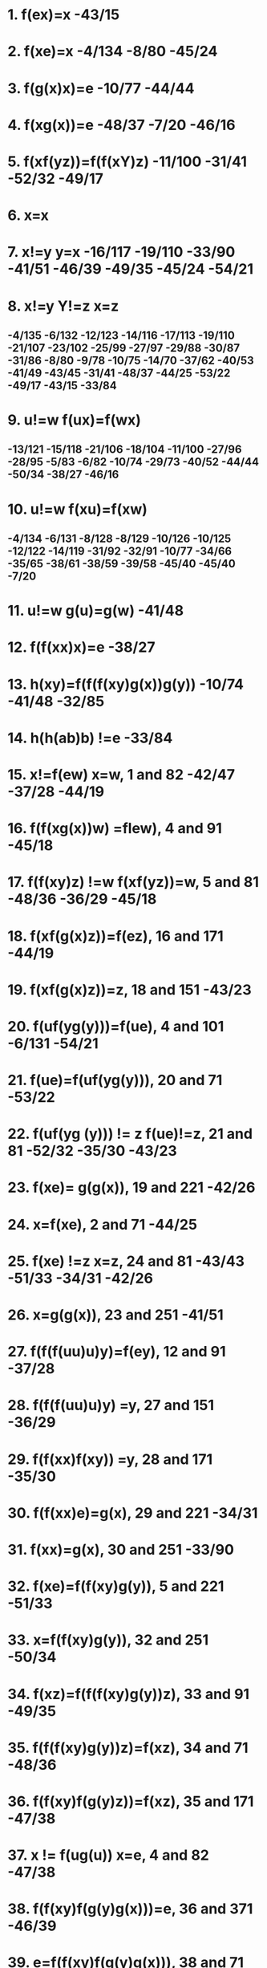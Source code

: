 #+STARTUP: showall
* 1. f(ex)=x  -43/15
* 2. f(xe)=x  -4/134 -8/80 -45/24
* 3. f(g(x)x)=e  -10/77 -44/44
* 4. f(xg(x))=e -48/37 -7/20 -46/16
* 5. f(xf(yz))=f(f(xY)z)    -11/100 -31/41   -52/32 -49/17
* 6. x=x 
* 7. x!=y y=x  -16/117  -19/110 -33/90 -41/51 -46/39  -49/35 -45/24 -54/21
* 8. x!=y Y!=z x=z    
**  -4/135 -6/132  -12/123   -14/116  -17/113  -19/110  -21/107 -23/102  -25/99 -27/97 -29/88 -30/87  -31/86 -8/80  -9/78 -10/75 -14/70 -37/62 -40/53 -41/49 -43/45 -31/41 -48/37 -44/25 -53/22 -49/17 -43/15  -33/84
* 9. u!=w f(ux)=f(wx)  
**  -13/121 -15/118  -21/106  -18/104  -11/100 -27/96 -28/95  -5/83 -6/82 -10/74 -29/73 -40/52 -44/44 -50/34 -38/27 -46/16
* 10. u!=w f(xu)=f(xw)      
** -4/134 -6/131 -8/128       -8/129   -10/126  -10/125   -12/122  -14/119 -31/92 -32/91  -10/77 -34/66 -35/65 -38/61 -38/59 -39/58  -45/40 -45/40 -7/20
* 11. u!=w g(u)=g(w)  -41/48
* 12. f(f(xx)x)=e -38/27
* 13. h(xy)=f(f(f(xy)g(x))g(y))  -10/74 -41/48 -32/85
* 14. h(h(ab)b) !=e  -33/84

* 15. x!=f(ew) x=w, 1 and 82  -42/47 -37/28  -44/19
* 16. f(f(xg(x))w) =flew), 4 and 91  -45/18
* 17. f(f(xy)z) !=w f(xf(yz))=w, 5 and 81   -48/36 -36/29 -45/18
* 18. f(xf(g(x)z))=f(ez), 16 and 171  -44/19
* 19. f(xf(g(x)z))=z, 18 and 151  -43/23
* 20. f(uf(yg(y)))=f(ue), 4 and 101  -6/131 -54/21
* 21. f(ue)=f(uf(yg(y))), 20 and 71  -53/22 
* 22. f(uf(yg (y))) != z f(ue)!=z, 21 and 81  -52/32  -35/30 -43/23
* 23. f(xe)= g(g(x)), 19 and 221  -42/26
* 24. x=f(xe), 2 and 71 -44/25
* 25. f(xe) !=z x=z, 24 and 81  -43/43 -51/33 -34/31 -42/26
* 26. x=g(g(x)), 23 and 251  -41/51
* 27. f(f(f(uu)u)y)=f(ey), 12 and 91  -37/28
* 28. f(f(f(uu)u)y) =y, 27 and 151 -36/29
* 29. f(f(xx)f(xy)) =y, 28 and 171  -35/30
* 30. f(f(xx)e)=g(x), 29 and 221  -34/31
* 31. f(xx)=g(x), 30 and 251 -33/90
* 32. f(xe)=f(f(xy)g(y)), 5 and 221 -51/33
* 33. x=f(f(xy)g(y)), 32 and 251  -50/34
* 34. f(xz)=f(f(f(xy)g(y))z), 33 and 91  -49/35 
* 35. f(f(f(xy)g(y))z)=f(xz), 34 and 71  -48/36
* 36. f(f(xy)f(g(y)z))=f(xz), 35 and 171  -47/38
* 37. x != f(ug(u)) x=e, 4 and 82  -47/38
* 38. f(f(xy)f(g(y)g(x)))=e, 36 and 371 -46/39
* 39. e=f(f(xy)f(g(y)g(x))), 38 and 71  -45/40 -45/40
* 40. f(we)=f(wf(f(xy)f(g(y)g(x)))), 39 and 101  -44/4241. u0f(xf(yz)) u =f(f(xy)z), 5 and 82 -30/93 -32/68 -33/67 -44/42
* 42. f(ue)=f(f(uf(xy))f(g(y)g(x))), 40 and 411  -43/43 
* 43. u=f(f(uf(xy))f(g(y)g(x))), 42 and 251   -42/46
* 44. f(f(g(x)x)u)= f(eu), 3 and 91  -43/45
* 45. z !=f(f(g (x)x)u) z=f(eu), 44 and 82  -42/46
* 46. g(f(xy))=f(ef(g(y)g(x))), 43 and 451 -42/47
* 47. g(f(xy))=f(g(y)g(x)), 46 and 151  -16/117 -41/49
* 48. g(h(xy))=g(f(f(f(xy)g(x))g(y))), 13 and 111   -40/50
* 49. u!=g(f(xy)) u= f(g(y)g(x)), 47 and 82  -40/50
* 50. g(h(xy))=f(g(g(y))g(f(f(xy)g(x)))), 48 and 491  -39/54
* 51. g(g(x))=x, 26 and 71  -40/52
* 52. f(g(g(u))z)=f(uz), 51 and 91 -39/58 -40/53
* 53. x!=f(g(g(u))z)=f(uz), 52 and 82  -39/54
* 54. g(h(xy))=f(yg(f(f(xy)g(x)))), 50 and 531  -38/57
* 55. f(zg(f(xy)))=f(zf(g(y)g(x))), 47 and 91  -38/61
* 56. u0f(zg(f(xy))) u=f(zf(g(y)g(x))), 55 and 82  -38/57
* 57. g(h(xy))=f(yf(g(g(x))g(f(xy)))), 54 and 561  -37/60
* 58. f(yf(g(g(u))z))=f(yf(uz)), 52 and 101  -38/59
* 59. x!=f(yf(g(g(u))z)) x=f(yf(uz)), 58 and 82  -37/60
* 60. g(h(xy))=f(yf(xg(f(xy)))), 57 and 591  -36/64
* 61. f(uf(zg(f(xy))))=f(uf(zf(g(y)g(x)))), 55 and 101 -37/62
* 62. w0f(uf(zg(f(xy)))) w=f(uf(zf(g(y)g(x)))), 61 and 82 -36/64
* 63. g(h(xy))=f(yf(xf(g(y)g(x)))), 60 and 621   -not used?
* 64. f(zg(h(xy)))= f(zf(yf(xf(g(y)g(x))))), 60 and 621 -35/65
* 65. f(wf(zg(h(xy))))=f(wf(zf(yf(xf(g(y)g(x)))))), 64 and 101  -34/66
* 66. f(uf(wf(zg(h(xy)))))=f(uf(wf(zf(yf(xf(g(y)g(x))))))), 65 and 101 -33/67
* 67. f(uf(wf(zg (h(xy))))) =f(f(uw)f(zf(yf(xf(g (y)g (x)))))), 66 and 411 -32/68
* 68. f(uf(wf(zg(h(xy)))))=f(f(f(uw)z)f(yf(xf(g(y)g(x))))), 67 and 411  -31/71
* 69. f(f(xy)z)=f(xf(yz)), 5 and 71   -8/128 -10/75 -14/70
* 70. f(x(f(yz))!=u f(f(xy)z)=u 69 and 81   -15/115 -29/94 -30/72 -31/71
* 71. f(f(uw)f(zg(h(xy))))=f(f(f(uw)z)f(yf(xf(g(y)g(x))))), 68 and 701 -30/72
* 72. f(f(f(uw)z)g(h(xy)))=f(f(f(uw)z)f(yf(xf(g(y)g(x)))))), 71 and 701 -29/73
* 73. f(f(f(f(xy)z)g(h(xy)))u)=f(f(f(f(xy)z)f(yf(xf(g(y)g(x)))))u), 72 and 91  -28/89
* 74. f(h(xy)z)=f(f(f(f(xy)g(x))g(y))z),13 and 91  -9/76
* 75. u!=f(f(xy)z) u=f(xf(yz)), 69 and 82 -9/76
* 76. f(h(xy)z)=f(f(f(xy)g(x))f(g(y)z)), 74 and 751  -8/79
* 77. f(uf(g(x)x))=f(ue), 3 and 101  -9/78
* 78. z!=f(uf(g(x)x)) z=f(ue), 77 and 82 -8/79
* 79. f(h(xy)y) =f(f(f(xy)g(x))e), 76 and 781   -7/81
* 80. u!=f(xe) u= x, 2 and 82   -7/81
* 81. f(h(xy)y) =f(f(xy)g(x)), 79 and 801 -6/82
* 82. f(f(h(xy)y)z) =f(f(f(xy)g(x))z), 81 and 91  -5/83
* 83. f(f(f(h(xy)y)z)w)=f(f(f(f(xy)g(x))z)w), 82 and 91   -4/135  -8/129
* 84. h(h(ab)b) !=y y !=e, 14 and 82  -32/85
* 85. f(f(f(h(ab)b)g(h(ab)))g(b)) !=e, 13 and 841  -31/86
* 86. f(f(f(h(ab)b)g(h(ab)))g(b)) !=y y!=e, 85 and 83  -30/87
* 87. f(f(f(f(ab)g(a))g(h(ab)))g(b)) !=e, 83 and 861  -29/88
* 88. f(f(f(f(ab)b(a))b(h(ab)))g(b)) !=y y !=e, 87 and 83 -28/89
* 89. f(f(f(f(ab)g(a))f(bf(af(g(b)g(a))))g(b))!= e, 73 and 881 -27/97
* 90. g(x) =f(xx), 31 and 71    -13/121 -32/91
* 91. f(wg(x)) =f(wf(xx)), 90 and 101 -31/92
* 92. f(uf(wg (x))) =f(uf(wf(xx))), 91 and 101 -30/93
* 93. f(uAwg(x))) =f(f(uw)f(xx)), 92 and 411 -29/94
* 94. f(f(uw)g(x)) =f(f(uw)f(xx)), 93 and 701 -28/95
* 95. f(f(f(uw)g(x))y) =f(f(f(uw)f(xx))y), 94 and 91 -27/96
* 96. Rf(ftf(uw)g(x))y)z) =f(f(f(f(uw)f(xx))y)z), 95 and 91  -26/98
* 97. f(f(f(f(ab)g(a))f(bf(af(g(b)g(a)))))g(b))!= y y!=e, 89 and 83 -26/98
* 98. f(f(f(f(ab)f(aa))f(bf(af(g(b)g(a)))))-g(b)) != e, 96 and 971  -25/99
* 99. f(f(f(f(ab)f(aa))f(bf(af(g(b)g(a))))) !=y y != e, 98 and 83   -24/101
* 100. f(f(xf(yz))u) =f(f(f(xy)z)u), 5 and 91   -10/125  -18/104 -22/103  -24/101
* 101. f(f(f(f(f(ab)f(aa))b)f(af(g(b)g(a))))g(b)) != e, 100 and 991 -23/102
* 102. f(f(f(f(f(ab)f(aa))b)f(af(g(b)g(a))))g(b)) != y y != e, 101 and 83  -22/103
* 103. Af(f(f(f(Rab)f(aa))b)a)f(g(b)g(a)))g(b)) e, 100 and 1021  -21/107
* 104. f(f(f(xf(yz))u)v) =f(f(f(f(xy)z)u)v), 100 and 91   -17/112
* 105. .f(f(f(f(xf(yz))u)v)w) =f(f(f(f(f(xy)z)u)v)w), 104 and 91   -19/109  -21/106
* 106. f(f(f(f(f(xf(yz))u)v)w)t) =f(f(f(f(f(f(xy)z)u)v)w)t), 105 and 91  -20/108
* 107. f(f(f(f(f(f(ab)f(aa))b)a)f(g(b)g(a)))g(b)) != y y != e, 103 and 83  -20/108
* 108. f(f(f(f(f(f(f(ab)a)a)b)a)f(g(b)g(a)))g(b)) e, 106 and 1071  -19/110
* 109. f(f(f(f(f(xy)z)u)v)w) =f(f(f(f(xf(yz))u)v)w), 105 and 71   -18/111
* 110. f(f(f(f(f(f(f(ab)a)a)b)a)f(g(b)g(a)))g(b)) != y y != e, 108 and 83   -18/111
* 111. f(f(f(f(f(f(ab)a)f(ab))a)f(g(b)g(a)))g(b)) != e, 109 and 1101   -17/113
* 112. f(f(f(f(xy)z)u)v) =f(f(f(xf(yz))u)v), 104 and 71   -16/114
* 113. f(f(f(f(f(f(ab)a)f(ab))a)f(g(b)g(a)))g(b)) != y y != e, 111 and 83    -16/114
* 114. f(f(f(f(f(ab)a)f(f(ab)a))f(g(b)g(a)))g(b)) != e, 112 and 1131    -15/115
* 115. f(f(f(f(ab)a)f(f(ab)a))f(f(g(b)g(a))g(b)) != e, 114 and 702   -14/116
* 116. fif(f(f(ab)a)f(f(ab)a))f(f(g(b)g(a))g(b)) !=y y!=e, 115 and 83   -13/120
* 117. f(g(y)g(x))g(f(xy)), 47 and 71    -15/118
* 118. f(f(g(y)g(x))z) =f(g(f(xy))z), 117 and 91   -14/119
* 119. f(uf(f(g(y)g(x))z)) =f(uf(g(f(xy))z)), 118 and 101   -13/120
* 120. f(f(f(f(ab)a)f(f(ab)a))f(g(f(ab))g(b))) e, 119 and 1161   -12/123
* 121. f(g(x)z) = f(f(xx)z), 90 and 91    -12/122
* 122. f(uf(g (x)z)) =f(uf(f(xx)z)), 121 and 101   -11/124
* 123. f(f(f(f(ab)a)f(f(ab)a))f(g(f(ab))g(b))) y y0 e, 120 and 83   -11/124
* 124. f(f(f(f(ab)a)f(f(ab)a))f(f(f(ab)f(ab))g(b))) e, 122 and 1231   -10/126
* 125. f(wf(f(xf(yz))u)) =f(wf(f(f(xy)z)u)), 100 and 101   -9/127
* 126. f(f(f(f(ab)a)f(f(ab)a))f(f(f(ab)f(ab))g(b))) != y  y != e, 124 and 83   -9/127
* 127. f(f(f(f(ab)a)f(f(ab)a))f(f(f(f(ab)a)b)g(b))) e, 125 and 1261      -8/129
* 128. f(uf(f(xy)z))=f(uf(xf(yz))), 69 and 101  -7/130
* 129. f(f(f(f(ab)a)f(f(ab)a))f(f(f(f(ab)a)b)g(b))) != y  y != e, 127 and 83 -7/130
* 130. f(f(f(f(ab)a)f(f(ab)a))f(J(f(ab)a)f(bg(b)))) e, 128 and 1291   -6/132
* 131. f(zf(uf(yg(y)))) =f(zf(ue)), 20 and 101  -5/133
* 132. f(f(f(f(ab)a)f(f(ab)a))f(f(f(ab)a)f(bg(b)))) != y y != e, 130 and 83  -5/133
* 133. f(f(f(f(ab)a)f(f(ab)a))f(f(f(a)b)a)e)) e, 131 and 1321  -4/135
* 134. f(uf(xe)) =f(ux), 2 and 101 -3/136
* 135. f(f(f(f(ab)a)f(f(ab)a))f(f( f(a)b)a)e)) y y e, 133 and 83 -3/136
* 136. f(f(f(f(ab)a)f(f(ab)a))f(f(ab)a)) e, 134 and 1351 -2/137
* 137: 12 contradicts 136 -1




* \forall x f(e,x)=x,
* \forall x f(x,e)=x,
* \forall x f(g(x),x) = e,
* \forall x f(x,g(x)) = e,
* \forall x \forall y \forall z f(x,f(y,z)) = f(f(x,y),z),
* \forall x f(f(x,x),x) = e,
* \forall x \forall y h(x,y) = f(f(f(x,y),g(x)),g(y))
* \Rightarrow
* h(h(a,b),b) = e


* \forall x \forall y h(x,y) = f(f(f(x,y),g(x)),g(y))
************ f(f(x,f(y,g(x)),g(y))
************ f(x,f(f(y,g(x)),g(y)))
************ f(x,f(y,f(g(x),g(y)))
************ f(f(x,y),f(g(x),g(y)))

************ f(f(f(f(x,y), f(g(x),g(y))), z), f(g(f(f(x,y), f(g(x), g(y)))), g(z)))
************ x*y * g(x)*g(y) * z * g(x*y* g(x) * g(y)) * g(z)

************ x*y * g(x)*g(y) * z * g(x*y* g(x) * g(y)) * g(z) != e
************ x*y * g(x)*g(y) * z * g(x*y* g(x) * g(y)) * g(z) * z != z
************ x*y * g(x)*g(y) * z * g(x*y* g(x) * g(y))  != z
************ x*y * g(x)*g(y) * z  != z * x*y* g(x) * g(y)
************ x*y * g(x)*g(y)  != z * x*y* g(x) * g(y) * g(z)
************ x*y * g(x)  != z * x*y* g(x) * g(y) * g(z) * y
************ x*y  != z * x*y* g(x) * g(y) * g(z) * y * x
************ x  != z * x*y* g(x) * g(y) * g(z) * y * x * g(y)
************ x * g(x)  != z * x*y* g(x) * g(y) * g(z) * y * x * g(y) * g(x)
************ e  != z * x*y* g(x) * g(y) * g(z) * y * x * g(y) * g(x)
************ g(z)  != x*y* g(x) * g(y) * g(z) * y * x * g(y) * g(x)
************ g(z) * z  != x*y* g(x) * g(y) * g(z) * y * x * g(y) * g(x) * z
************ e  != x*y* g(x) * g(y) * g(z) * y * x * g(y) * g(x) * z

************ y=x*x
************ e  != x*x*x* g(x) * g(x*x) * g(z) * x*x * x * g(x*x) * g(x) * z
************ e  != g(x) * g(x*x) * g(z) * g(x*x) * g(x) * z
************ x  != g(x*x) * g(z) * g(x*x) * g(x) * z
************ x*x*x  != g(z) * g(x*x) * g(x) * z
************ e  != g(z) * g(x*x) * g(x) * z
************ z  != g(x*x) * g(x) * z
************ e  != g(x*x) * g(x)
************ x  != g(x*x)
************ x*x*x  != e
************ e  != e

* ------------------------------------------

* > [R12] (((=  @0 @1)) (=  (f  @0 @2) (f  @1 @2))):0

* > [R12] (((=  @0 @1)) (=  (f  @2 @0) (f  @2 @1))):1

* > [R10] (((=  @0 @1)) (=  (g  @0) (g  @1))):2

* > [R12] (((=  @0 @1)) (=  (h  @0 @2) (h  @1 @2))):3

* > [R12] (((=  @0 @1)) (=  (h  @2 @0) (h  @2 @1))):4

* > [R7] (nil  (=  (f  e @0) @0)):5

* > [R7] (nil  (=  (f  @0 e) @0)):6

* > [R8] (nil  (=  (f  (g  @0) @0) e)):7

* > [R8] (nil  (=  (f  @0 (g  @0)) e)):8

* > [R13] (nil  (=  (f  @0 (f  @1 @2)) (f  (f  @0 @1) @2))):9

* > [R9] (nil  (=  (f  (f  @0 @0) @0) e)):10

* > [R15] (nil  (=  (h  @0 @1) (f  (f  (f  @0 @1) (g  @0)) (g  @1)))):11

* > [R9] (((=  (h  (h  a b) b) e))):12
* eqsObtain#0 (((f  e @0))
** ((f  @1 e))):37
* eqsObtain#1 ((e) (e)):38
* eqsObtain#2 ((e) (@0)):39
* eqs#1 ((e) (e)):38 <- {#2 }
* eqsObtain#3 (((f  e @0))
** ((f  @1 @2))):41
* eqsObtain#4 (((f  e @0))
** ((f  e @1))):42
* eqsObtain#5 (((f  e @0))
** (@1)):43
* eqs#2 ((e) (@0)):39 <- {#4 0:1$A}
* eqsObtain#6 ((@0) (e)):44
* eqsObtain#7 (((=  (f  e @0) @0))
** ((= 
*** (h  (h  a b) b)
*** e))):45
* eqsObtain#2 ((e) (@0)):39
* eqsObtain#1 ((e) (e)):38
* eqs#5 (((f  e @0))
** (@1)):43 <- {#6 1:1$A}
* eqsObtain#8 (((f  e (f  e @0)))
** ((f  @1 e))):48
* eqs#6 ((@0) (e)):44 <- {#9 0:2$B}
* eqs#0 (((f  e @0))
** ((f  @1 e))):37 <- {#10 0:6$B, 1:2$A}
* eqsObtain#9 (((f  e @0))
** ((h  (h  a b) b))):49
* eqsObtain#2 ((e) (@0)):39
* eqsObtain#10 (((f  e @0))
** ((f 
*** (f  (f  @1 @2) (g  @1))
*** (g  @2)))):52
* eqsObtain#11 ((e)
** ((f  (f  @0 @1) (g  @0)))):53
* eqsObtain#1 ((e) (e)):38
* eqsObtain#12 (((f  @0 e))
** ((f  e @1))):55
* eqsObtain#13 (((h  @0 @1))
** ((h  @2 @3))):56
* eqsObtain#13 (((h  @0 @1))
** ((h  @2 @3))):56
* eqsObtain#1 ((e) (e)):38

* > [L5] (nil  (=  e e)):51
* eqsObtain#14 ((@0) (@1)):61
* eqsObtain#15 (((f  (g  @0) @0))
** ((f  (f  @1 @2) (g  @1)))):62
* eqsObtain#3 (((f  e @0))
** ((f  @1 @2))):41
* eqsObtain#0 (((f  e @0))
** ((f  @1 e))):37
* eqsObtain#5 (((f  e @0))
** (@1)):43
* eqsObtain#14 ((@0) (@1)):61
* eqsObtain#16 (((f  e @0))
** (e)):67
* eqsObtain#17 (((f  (f  e @0) e))
** ((f  @1 e))):68
* eqsObtain#1 ((e) (e)):38
* eqsObtain#6 ((@0) (e)):44
* eqsObtain#14 ((@0) (@1)):61
* eqs#14 ((@0) (@1)):61 <- {#19 0:2$B}
* eqs#4 (((f  e @0))
** ((f  e @1))):42 <- {#20 0:6$B}
* eqsObtain#18 (((g  @0))
** ((f  @1 @2))):72
* eqsObtain#5 (((f  e @0))
** (@1)):43
* eqsObtain#2 ((e) (@0)):39
* eqsObtain#13 (((h  @0 @1))
** ((h  @2 @3))):56
* eqsObtain#19 (((=  e e))
** ((= 
*** (h  (h  a b) b)
*** e))):76
* eqsObtain#20 ((@0)
** ((f  @1 e))):77
* eqsObtain#21 (((f  e @0))
** ((f  (g  @1) @1))):78
* eqsObtain#1 ((e) (e)):38
* eqsObtain#22 ((e)
** ((h  (h  a b) b))):80
* eqs#20 ((@0)
** ((f  @1 e))):77 <- {#25 0:2$B}
* eqs#0 (((f  e @0))
** ((f  @1 e))):37 <- {#26 <{#27 0:4$A} > 0:5$23}
* eqsObtain#23 ((e)
** ((g  @0))):81
* eqsObtain#24 (((f  (g  @0) @0))
** ((f  e @1))):83
* eqsObtain#25 (((f  (g  @0) @0))
** ((f  @1 e))):84

* > [L5] (nil  (=  @0 @1)):82
* eqsObtain#26 (((f  @0 (g  @0)))
** ((f  (f  @1 @2) (g  @1)))):87
* eqs#17 (((f  (f  e @0) e))
** ((f  @1 e))):68 <- {#32 1:2$A}
* eqsObtain#3 (((f  e @0))
** ((f  @1 @2))):41
* eqsObtain#4 (((f  e @0))
** ((f  e @1))):42
* eqsObtain#5 (((f  e @0))
** (@1)):43
* eqs#12 (((f  @0 e))
** ((f  e @1))):55 <- {#33 1:3$A, 0:5$B}
* eqsObtain#27 (((f  e (f  e @0)))
** ((f  @1 @2))):91
* eqsObtain#1 ((e) (e)):38
* eqs#3 (((f  e @0))
** ((f  @1 @2))):41 <- {#37 0:6$B, 1:2$A}
* eqsObtain#14 ((@0) (@1)):61
* eqs#0 (((f  e @0))
** ((f  @1 e))):37 <- {#39 <{#40 0:1$A} > 1:1$A}
* eqsObtain#13 (((h  @0 @1))
** ((h  @2 @3))):56
* eqsObtain#28 ((@0)
** ((f  @1 @2))):96
* eqsObtain#29 (((f  e @0))
** ((f  @1 (g  @1)))):97
* eqsObtain#30 (((g  @0))
** (e)):99
* eqsObtain#31 (((g  @0))
** (@1)):100
* eqsObtain#28 ((@0)
** ((f  @1 @2))):96
* eqsObtain#32 (((f  @0 @1))
** ((f  @2 e))):102
* eqsObtain#2 ((e) (@0)):39
* eqs#28 ((@0)
** ((f  @1 @2))):96 <- {#47 0:2$B}
* eqs#3 (((f  e @0))
** ((f  @1 @2))):41 <- {#48 <{#49 0:4$A} > 0:5$42}
* eqsObtain#2 ((e) (@0)):39
* eqs#31 (((g  @0))
** (@1)):100 <- {#50 1:1$A}
* eqsObtain#6 ((@0) (e)):44
* eqsObtain#33 (((=  @0 @1))
** ((= 
*** (h  (h  a b) b)
*** e))):106
* eqsObtain#14 ((@0) (@1)):61
* eqsObtain#34 ((@0)
** ((g  e))):108
* eqs#25 (((f  (g  @0) @0))
** ((f  @1 e))):84 <- {#53 0:7$B, 1:2$A}
* eqsObtain#35 ((@0)
** ((h  (h  a b) b))):109
* eqs#34 ((@0)
** ((g  e))):108 <- {#54 0:2$B}
* eqs#29 (((f  e @0))
** ((f  @1 (g  @1)))):97 <- {#55 0:6$B, 1:2$A}
* eqs#35 ((@0)
** ((h  (h  a b) b))):109 <- {#57 0:2$B}
* eqsObtain#6 ((@0) (e)):44
* eqsObtain#1 ((e) (e)):38
* eqsObtain#36 (((f  @0 (g  @0)))
** ((f  e @1))):113
* eqsObtain#37 (((f  @0 (g  @0)))
** ((f  @1 e))):114
* eqsObtain#13 (((h  @0 @1))
** ((h  @2 @3))):56
* eqsObtain#13 (((h  @0 @1))
** ((h  @2 @3))):56
* eqs#16 (((f  e @0))
** (e)):67 <- {#61 <{#62 0:2$A} > 0:5$60}
* eqsObtain#38 (((f  (f  @0 @0) @0))
** ((f  (f  @1 @2) (g  @1)))):117
* eqsObtain#3 (((f  e @0))
** ((f  @1 @2))):41
* eqsObtain#0 (((f  e @0))
** ((f  @1 e))):37
* eqsObtain#5 (((f  e @0))
** (@1)):43
* eqsObtain#5 (((f  e @0))
** (@1)):43
* eqsObtain#39 (((f  (f  e @0) e))
** ((f  @1 @2))):122
* eqs#13 (((h  @0 @1))
** ((h  @2 @3))):56 <- {#68 1:6$B, 0:5$B}
* eqsObtain#6 ((@0) (e)):44
* eqsObtain#13 (((h  @0 @1))
** ((h  @2 @3))):56
* eqsObtain#40 (((f  e @0))
** ((f  (f  @1 @1) @1))):125
* eqsObtain#41 ((e)
** ((f  @0 @1))):126
* eqsObtain#32 (((f  @0 @1))
** ((f  @2 e))):102
* eqsObtain#42 (((g  (f  @0 @1)))
** ((g  @0))):128
* eqs#32 (((f  @0 @1))
** ((f  @2 e))):102 <- {#75 1:6$B, 0:5$B}
* eqsObtain#6 ((@0) (e)):44
* eqsObtain#14 ((@0) (@1)):61
* eqs#8 (((f  e (f  e @0)))
** ((f  @1 e))):48 <- {#77 <{#78 0:2$A} > 0:5$60, 1:2$A}
* eqsObtain#43 (((f  @0 @0))
** ((f  @1 @2))):132
* eqs#27 (((f  e (f  e @0)))
** ((f  @1 @2))):91 <- {#80 2:3$A, 1:2$A}
* eqsObtain#5 (((f  e @0))
** (@1)):43
* eqsObtain#44 ((e)
** ((f  @0 @0))):134
* eqs#0 (((f  e @0))
** ((f  @1 e))):37 <- {#81 <{#82 1:5$A, 2:6$A, 0:2$A} > 0:8$46}
* eqsObtain#45 (((f  @0 @1))
** (@0)):135
* eqs#0 (((f  e @0))
** ((f  @1 e))):37 <- {#83 <{#84 0:5$A, 2:6$A, 1:2$A} > 0:11$73}
* eqsObtain#46 (((=  e e))
** ((=  @0 @1))):136
* eqs#0 (((f  e @0))
** ((f  @1 e))):37 <- {#85 <{#86 0:1$A} > 1:4$86, 0:3$A}
* eqsObtain#14 ((@0) (@1)):61
* eqs#3 (((f  e @0))
** ((f  @1 @2))):41 <- {#87 <{#88 0:1$A} > 1:4$88, 2:1$A}
* eqsObtain#1 ((e) (e)):38
* eqsObtain#47 (((g  (f  @0 @1)))
** ((g  @2))):139
* eqsObtain#2 ((e) (@0)):39
* eqsObtain#48 (((f  @0 @1))
** (@2)):141
* eqsObtain#2 ((e) (@0)):39
* eqs#48 (((f  @0 @1))
** (@2)):141 <- {#90 2:1$A}
* eqs#47 (((g  (f  @0 @1)))
** ((g  @2))):139 <- {#91 2:2$A}
* eqsObtain#49 (((g  @0))
** ((g  @1))):143
* eqsObtain#14 ((@0) (@1)):61
* eqsObtain#21 (((f  e @0))
** ((f  (g  @1) @1))):78
* eqsObtain#29 (((f  e @0))
** ((f  @1 (g  @1)))):97
* eqsObtain#13 (((h  @0 @1))
** ((h  @2 @3))):56
* eqsObtain#13 (((h  @0 @1))
** ((h  @2 @3))):56
* eqsObtain#1 ((e) (e)):38
* eqsObtain#1 ((e) (e)):38
* eqsObtain#50 (((f  (g  @0) @0))
** ((f  @1 @2))):151
* eqsObtain#3 (((f  e @0))
** ((f  @1 @2))):41
* eqsObtain#4 (((f  e @0))
** ((f  e @1))):42
* eqsObtain#5 (((f  e @0))
** (@1)):43
* eqs#46 (((=  e e))
** ((=  @0 @1))):136 <- {#97 1:3$A, 0:2$A}
* eqsObtain#51 (((f  e (f  e @0)))
** ((f  e @1))):156
* eqs#49 (((g  @0))
** ((g  @1))):143 <- {#100 0:4$B}
* eqsObtain#14 ((@0) (@1)):61
* eqsObtain#13 (((h  @0 @1))
** ((h  @2 @3))):56
* eqsObtain#28 ((@0)
** ((f  @1 @2))):96
* eqsObtain#0 (((f  e @0))
** ((f  @1 e))):37
* eqs#3 (((f  e @0))
** ((f  @1 @2))):41 <- {#106 <{#107 0:4$A} > 0:4$103}
* eqsObtain#52 (((g  e))
** (@0)):161
* eqsObtain#2 ((e) (@0)):39
* eqsObtain#1 ((e) (e)):38
* eqsObtain#47 (((g  (f  @0 @1)))
** ((g  @2))):139
* eqsObtain#49 (((g  @0))
** ((g  @1))):143
* eqs#39 (((f  (f  e @0) e))
** ((f  @1 @2))):122 <- {#113 2:5$A, 1:2$A}
* eqs#42 (((g  (f  @0 @1)))
** ((g  @0))):128 <- {#114 <{#115 1:6$A, 0:2$A} > }
* eqsObtain#31 (((g  @0))
** (@1)):100
* eqsObtain#1 ((e) (e)):38
* eqs#42 (((g  (f  @0 @1)))
** ((g  @0))):128 <- {#117 <{#118 0:6$A, 1:2$A} > }
* eqs#52 (((g  e))
** (@0)):161 <- {#119 0:1$A}
* eqs#36 (((f  @0 (g  @0)))
** ((f  e @1))):113 <- {#120 1:3$A, 0:6$B}
* eqs#3 (((f  e @0))
** ((f  @1 @2))):41 <- {#121 <{#122 0:1$A} > 1:1$A, 2:5$122}
* eqs#26 (((f  @0 (g  @0)))
** ((f  (f  @1 @2) (g  @1)))):87 <- {#123 <{#124 1:6$A, 0:2$A} > 0:6$B}
* eqsObtain#53 (((=  @0 @1))
** ((=  @2 @3))):171
* eqsObtain#14 ((@0) (@1)):61
* eqs#11 ((e)
** ((f  (f  @0 @1) (g  @0)))):53 <- {#128 <{#129 0:3$A} > }
* eqsObtain#14 ((@0) (@1)):61
* eqsObtain#54 ((@0)
** ((g  @1))):175
* eqs#54 ((@0)
** ((g  @1))):175 <- {#133 0:2$B}
* eqs#10 (((f  e @0))
** ((f 
*** (f  (f  @1 @2) (g  @1))
*** (g  @2)))):52 <- {#134 <{#131 0:3$A} > 0:11$B}
* eqsObtain#55 (((h  @0 @1))
** ((h  (h  a b) b))):176
* eqsObtain#56 ((@0)
** ((h  a b))):177
* eqs#56 ((@0)
** ((h  a b))):177 <- {#137 0:2$B}
* eqsObtain#57 ((@0) (b)):178
* eqs#57 ((@0) (b)):178 <- {#139 0:2$B}
* eqs#55 (((h  @0 @1))
** ((h  (h  a b) b))):176 <- {#140 1:8$B, 0:5$B}
* eqs#9 (((f  e @0))
** ((h  (h  a b) b))):49 <- {#141 <{#142 0:5$A, 1:8$A} > 0:13$136}
* eqsObtain#30 (((g  @0))
** (e)):99
* eqsObtain#58 (((f  @0 e))
** ((f  (g  @1) @1))):180
* eqsObtain#59 (((f  @0 e))
** ((f  @1 (g  @1)))):181
* eqsObtain#1 ((e) (e)):38
* eqsObtain#1 ((e) (e)):38
* eqsObtain#60 (((f  @0 (g  @0)))
** ((f  @1 @2))):184
* eqsObtain#5 (((f  e @0))
** (@1)):43
* eqsObtain#3 (((f  e @0))
** ((f  @1 @2))):41
* eqsObtain#0 (((f  e @0))
** ((f  @1 e))):37
* eqsObtain#5 (((f  e @0))
** (@1)):43
* eqsObtain#61 (((f  (f  e @0) e))
** ((f  e @1))):189
* eqs#43 (((f  @0 @0))
** ((f  @1 @2))):132 <- {#151 1:6$B, 0:5$B}
* eqsObtain#14 ((@0) (@1)):61
* eqsObtain#13 (((h  @0 @1))
** ((h  @2 @3))):56
* eqsObtain#3 (((f  e @0))
** ((f  @1 @2))):41
* eqsObtain#32 (((f  @0 @1))
** ((f  @2 e))):102
* eqs#33 (((=  @0 @1))
** ((= 
*** (h  (h  a b) b)
*** e))):106 <- {#157 1:10$B, 0:5$B}
* eqsObtain#55 (((h  @0 @1))
** ((h  (h  a b) b))):176
* eqs#51 (((f  e (f  e @0)))
** ((f  e @1))):156 <- {#160 1:3$A}
* eqsObtain#1 ((e) (e)):38
* eqsObtain#47 (((g  (f  @0 @1)))
** ((g  @2))):139
* eqs#4 (((f  e @0))
** ((f  e @1))):42 <- {#161 <{#162 0:1$A} > 1:1$A}
* eqs#26 (((f  @0 (g  @0)))
** ((f  (f  @1 @2) (g  @1)))):87 <- {#163 <{#164 0:6$A, 1:2$A} > 0:6$B}
* eqs#11 ((e)
** ((f  (f  @0 @1) (g  @0)))):53 <- {#166 <{#167 0:3$A} > }
* eqsObtain#54 ((@0)
** ((g  @1))):175
* eqs#10 (((f  e @0))
** ((f 
*** (f  (f  @1 @2) (g  @1))
*** (g  @2)))):52 <- {#171 <{#169 0:3$A} > 0:11$B}
* eqsObtain#55 (((h  @0 @1))
** ((h  (h  a b) b))):176
* eqs#9 (((f  e @0))
** ((h  (h  a b) b))):49 <- {#174 <{#175 0:5$A, 1:8$A} > 0:13$173}
* eqsObtain#30 (((g  @0))
** (e)):99
* eqsObtain#54 ((@0)
** ((g  @1))):175
* eqsObtain#14 ((@0) (@1)):61
* eqsObtain#14 ((@0) (@1)):61
* eqsObtain#16 (((f  e @0))
** (e)):67
* eqsObtain#62 ((@0)
** ((g  @0))):204
* eqs#0 (((f  e @0))
** ((f  @1 e))):37 <- {#180 <{#181 1:5$A, 2:6$A} > 0:7$156}

* L{5} (nil  (=  @0 @1)):82
* R{9} (((=  (h  (h  a b) b) e))):12
* > [R2] (nil):205
** cc.Expect("(nil  (=  @0 @1))");
** cc.Expect("(((=  (h  (h  a b) b) e)))");
** cc.Expect("(nil)");
* QED(nil):205
** cc.Expect("(nil  (=  @0 @1))");
** cc.Expect("(((=  (h  (h  a b) b) e)))");
** cc.Expect("(nil)");
* QED(nil):205

